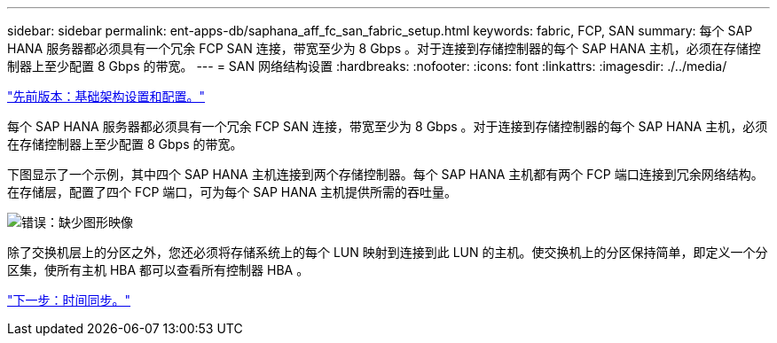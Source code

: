 ---
sidebar: sidebar 
permalink: ent-apps-db/saphana_aff_fc_san_fabric_setup.html 
keywords: fabric, FCP, SAN 
summary: 每个 SAP HANA 服务器都必须具有一个冗余 FCP SAN 连接，带宽至少为 8 Gbps 。对于连接到存储控制器的每个 SAP HANA 主机，必须在存储控制器上至少配置 8 Gbps 的带宽。 
---
= SAN 网络结构设置
:hardbreaks:
:nofooter: 
:icons: font
:linkattrs: 
:imagesdir: ./../media/


link:saphana_aff_fc_infrastructure_setup_and_configuration_overview.html["先前版本：基础架构设置和配置。"]

每个 SAP HANA 服务器都必须具有一个冗余 FCP SAN 连接，带宽至少为 8 Gbps 。对于连接到存储控制器的每个 SAP HANA 主机，必须在存储控制器上至少配置 8 Gbps 的带宽。

下图显示了一个示例，其中四个 SAP HANA 主机连接到两个存储控制器。每个 SAP HANA 主机都有两个 FCP 端口连接到冗余网络结构。在存储层，配置了四个 FCP 端口，可为每个 SAP HANA 主机提供所需的吞吐量。

image:saphana_aff_fc_image9.png["错误：缺少图形映像"]

除了交换机层上的分区之外，您还必须将存储系统上的每个 LUN 映射到连接到此 LUN 的主机。使交换机上的分区保持简单，即定义一个分区集，使所有主机 HBA 都可以查看所有控制器 HBA 。

link:saphana_aff_fc_time_synchronization.html["下一步：时间同步。"]
